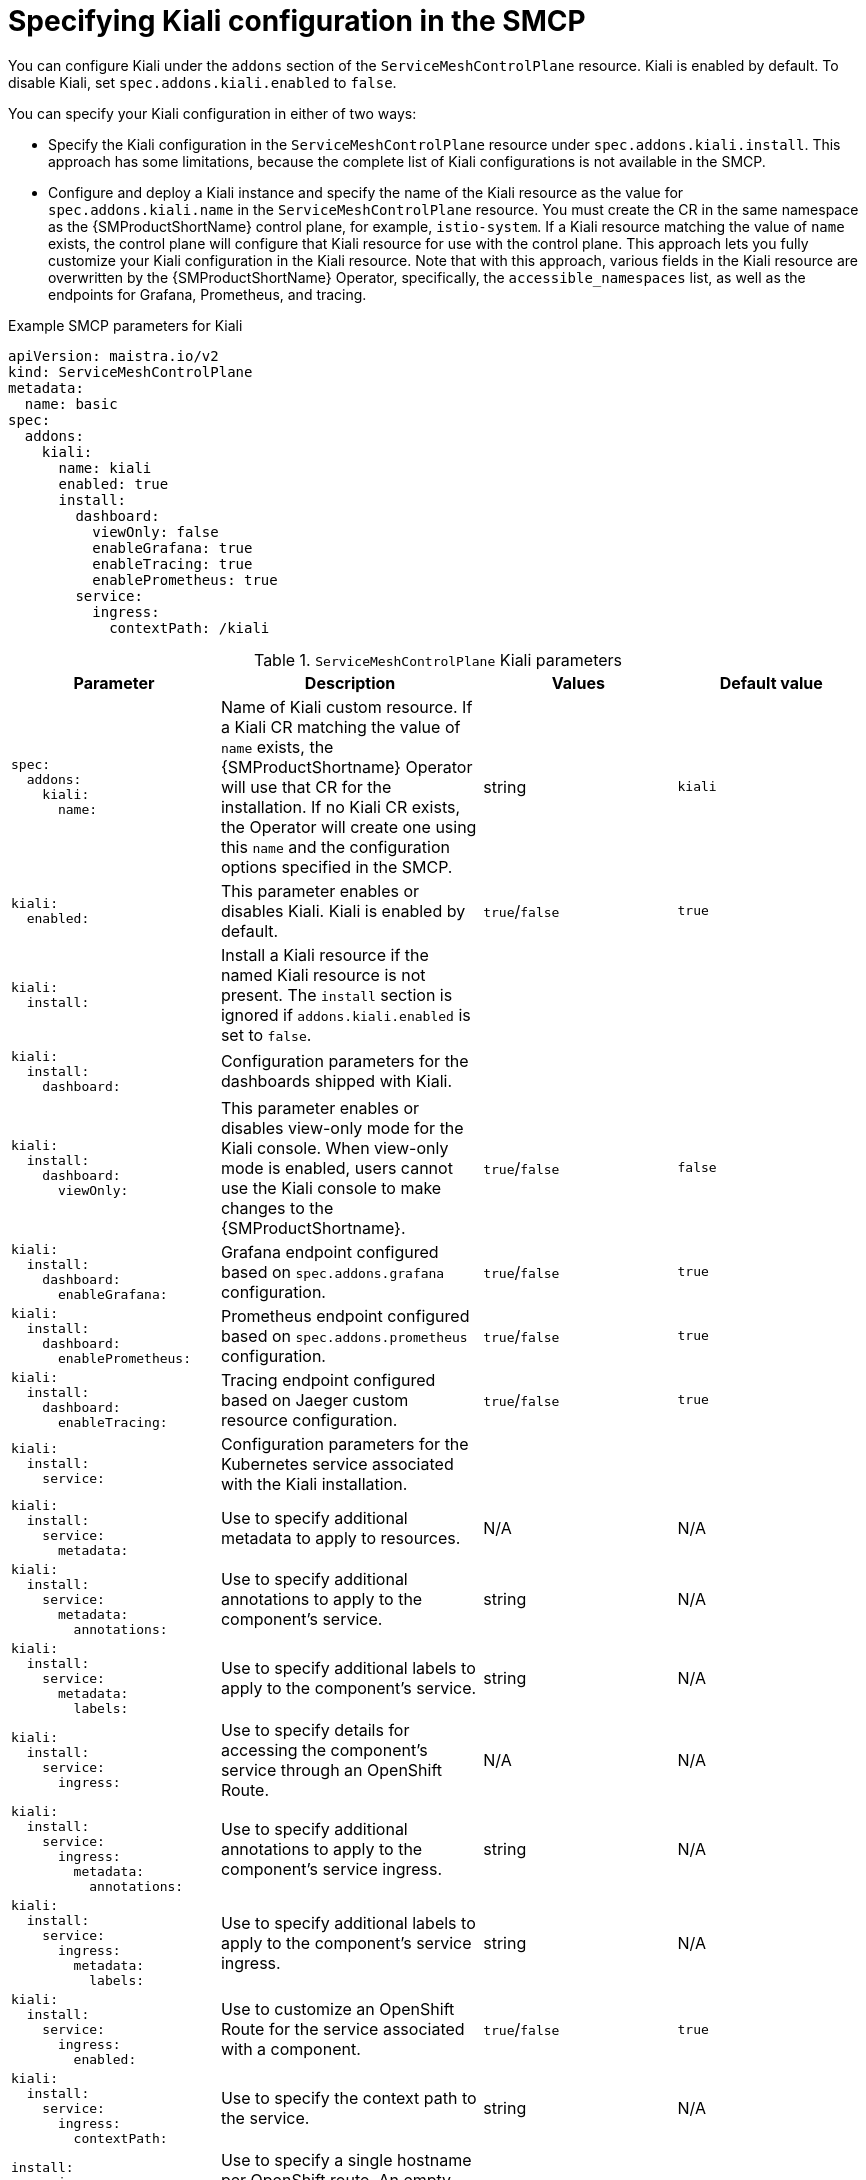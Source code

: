 // Module included in the following assemblies:
//* service_mesh/v2x/ossm-reference-kiali.adoc
:_mod-docs-content-type: REFERENCE
[id="ossm-smcp-kiali_{context}"]
= Specifying Kiali configuration in the SMCP

You can configure Kiali under the `addons` section of the `ServiceMeshControlPlane` resource. Kiali is enabled by default. To disable Kiali, set `spec.addons.kiali.enabled` to `false`.

You can specify your Kiali configuration in either of two ways:

* Specify the Kiali configuration in the `ServiceMeshControlPlane` resource under `spec.addons.kiali.install`. This approach has some limitations, because the complete list of Kiali configurations is not available in the SMCP.

* Configure and deploy a Kiali instance and specify the name of the Kiali resource as the value for `spec.addons.kiali.name` in the `ServiceMeshControlPlane` resource. You must create the CR in the same namespace as the {SMProductShortName} control plane, for example, `istio-system`. If a Kiali resource matching the value of `name` exists, the control plane will configure that Kiali resource for use with the control plane. This approach lets you fully customize your Kiali configuration in the Kiali resource. Note that with this approach, various fields in the Kiali resource are overwritten by the {SMProductShortName} Operator, specifically, the `accessible_namespaces` list, as well as the endpoints for Grafana, Prometheus, and tracing.

.Example SMCP parameters for Kiali
[source,yaml]
----
apiVersion: maistra.io/v2
kind: ServiceMeshControlPlane
metadata:
  name: basic
spec:
  addons:
    kiali:
      name: kiali
      enabled: true
      install:
        dashboard:
          viewOnly: false
          enableGrafana: true
          enableTracing: true
          enablePrometheus: true
        service:
          ingress:
            contextPath: /kiali
----

.`ServiceMeshControlPlane` Kiali parameters
[options="header"]
[cols="l, a, a, a"]
|===
|Parameter |Description |Values |Default value
|spec:
  addons:
    kiali:
      name:
|Name of Kiali custom resource. If a Kiali CR matching the value of `name` exists, the {SMProductShortname} Operator will use that CR for the installation. If no Kiali CR exists, the Operator will create one using this `name` and the configuration options specified in the SMCP.
|string
|`kiali`

|kiali:
  enabled:
|This parameter enables or disables Kiali. Kiali is enabled by default.
|`true`/`false`
|`true`

|kiali:
  install:
|Install a Kiali resource if the named Kiali resource is not present. The `install` section is ignored if `addons.kiali.enabled` is set to `false`.
|
|

|kiali:
  install:
    dashboard:
|Configuration parameters for the dashboards shipped with Kiali.
|
|

|kiali:
  install:
    dashboard:
      viewOnly:
|This parameter enables or disables view-only mode for the Kiali console. When view-only mode is enabled, users cannot use the Kiali console to make changes to the {SMProductShortname}.
|`true`/`false`
|`false`

|kiali:
  install:
    dashboard:
      enableGrafana:
|Grafana endpoint configured based on `spec.addons.grafana` configuration.
|`true`/`false`
|`true`

|kiali:
  install:
    dashboard:
      enablePrometheus:
|Prometheus endpoint configured based on `spec.addons.prometheus` configuration.
|`true`/`false`
|`true`

|kiali:
  install:
    dashboard:
      enableTracing:
|Tracing endpoint configured based on Jaeger custom resource configuration.
|`true`/`false`
|`true`

|kiali:
  install:
    service:
|Configuration parameters for the Kubernetes service associated with the Kiali installation.
|
|

|kiali:
  install:
    service:
      metadata:
|Use to specify additional metadata to apply to resources.
|N/A
|N/A

|kiali:
  install:
    service:
      metadata:
        annotations:
|Use to specify additional annotations to apply to the component's service.
|string
|N/A

|kiali:
  install:
    service:
      metadata:
        labels:
|Use to specify additional labels to apply to the component's service.
|string
|N/A

|kiali:
  install:
    service:
      ingress:
|Use to specify details for accessing the component’s service through an OpenShift Route.
|N/A
|N/A

|kiali:
  install:
    service:
      ingress:
        metadata:
          annotations:
|Use to specify additional annotations to apply to the component's service ingress.
|string
|N/A

|kiali:
  install:
    service:
      ingress:
        metadata:
          labels:
|Use to specify additional labels to apply to the component's service ingress.
|string
|N/A

|kiali:
  install:
    service:
      ingress:
        enabled:
|Use to customize an OpenShift Route for the service associated with a component.
|`true`/`false`
|`true`

|kiali:
  install:
    service:
      ingress:
        contextPath:
|Use to specify the context path to the service.
|string
|N/A

|install:
  service:
    ingress:
      hosts:
|Use to specify a single hostname per OpenShift route. An empty hostname implies a default hostname for the Route.
|string
|N/A

|install:
  service:
    ingress:
      tls:
|Use to configure the TLS for the OpenShift route.
|
|N/A

|kiali:
  install:
    service:
      nodePort:
|Use to specify the `nodePort` for the component's service `Values.<component>.service.nodePort.port`
|integer
|N/A
|===
